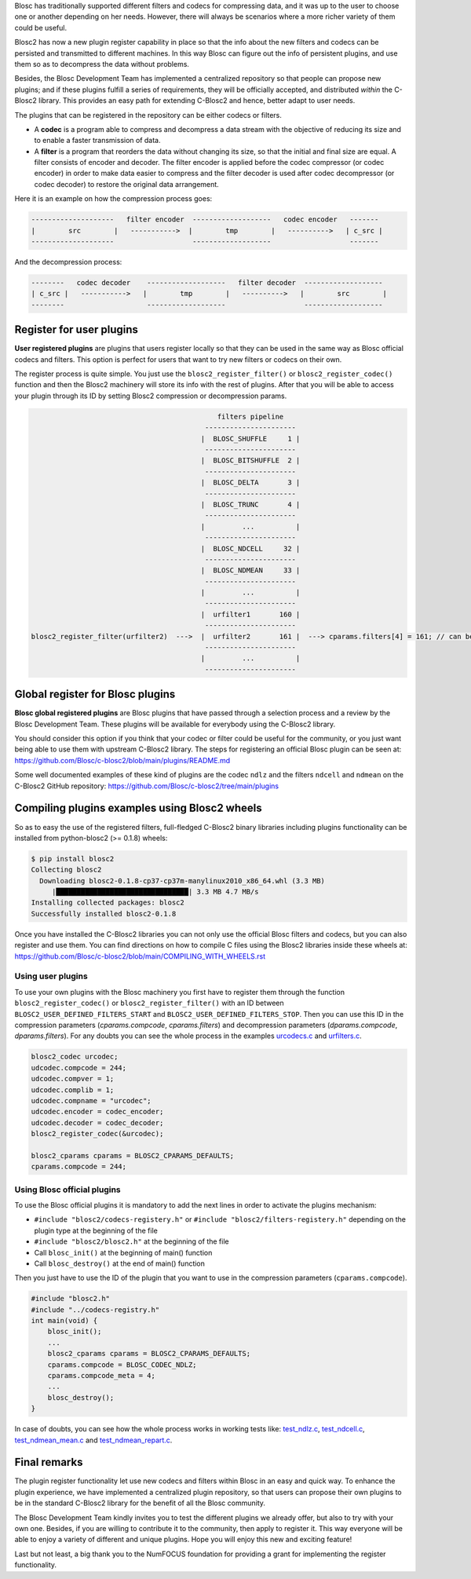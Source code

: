 .. title:  Registering plugins in C-Blosc2
.. author: Oscar Griñón
.. slug: registering-plugins
.. date: 2021-06-28 10:32:20 UTC
.. tags: blosc plugins codecs filters
.. category:
.. link:
.. description:
.. type: text


Blosc has traditionally supported different filters and codecs for compressing data,
and it was up to the user to choose one or another depending on her needs.
However, there will always be scenarios where a more richer variety of them could be useful.

Blosc2 has now a new plugin register capability in place so that the info about the new filters and codecs can be persisted and transmitted to different machines.
In this way Blosc can figure out the info of persistent plugins, and use them so as to decompress the data without problems.

Besides, the Blosc Development Team has implemented a centralized repository so that people can propose new plugins; and if these plugins fulfill a series of requirements, they will be officially accepted, and distributed *within* the C-Blosc2 library.  This provides an easy path for extending C-Blosc2 and hence, better adapt to user needs.

The plugins that can be registered in the repository can be either codecs or filters.

- A **codec** is a program able to compress and decompress a data stream with the objective of reducing its size and to enable a faster transmission of data.

- A **filter** is a program that reorders the data without changing its size, so that the initial and final size are equal. A filter consists of encoder and decoder.
  The filter encoder is applied before the codec compressor (or codec encoder) in order to make data easier to compress
  and the filter decoder is used after codec decompressor (or codec decoder) to restore the original data arrangement.

Here it is an example on how the compression process goes:

.. code-block:: console

    --------------------   filter encoder  -------------------   codec encoder   -------
    |        src        |   ----------->  |        tmp        |   ---------->   | c_src |
    --------------------                   -------------------                   -------

And the decompression process:

.. code-block:: console

    --------   codec decoder    -------------------   filter decoder  -------------------
    | c_src |   ----------->   |        tmp        |   ---------->   |        src        |
    --------                    -------------------                   -------------------



Register for user plugins
=========================

**User registered plugins** are plugins that users register locally so that they can be used in the same way as Blosc official codecs and filters.
This option is perfect for users that want to try new filters or codecs on their own.

The register process is quite simple.  You just use the ``blosc2_register_filter()`` or ``blosc2_register_codec()`` function and then the Blosc2 machinery
will store its info with the rest of plugins. After that you will be able to access your plugin through its ID by setting Blosc2 compression or decompression
params.

.. code-block:: console

                                               filters pipeline
                                            ----------------------
                                           |  BLOSC_SHUFFLE     1 |
                                            ----------------------
                                           |  BLOSC_BITSHUFFLE  2 |
                                            ----------------------
                                           |  BLOSC_DELTA       3 |
                                            ----------------------
                                           |  BLOSC_TRUNC       4 |
                                            ----------------------
                                           |         ...          |
                                            ----------------------
                                           |  BLOSC_NDCELL     32 |
                                            ----------------------
                                           |  BLOSC_NDMEAN     33 |
                                            ----------------------
                                           |         ...          |
                                            ----------------------
                                           |  urfilter1       160 |
                                            ----------------------
  blosc2_register_filter(urfilter2)  --->  |  urfilter2       161 |  ---> cparams.filters[4] = 161; // can be used now
                                            ----------------------
                                           |         ...          |
                                            ----------------------


Global register for Blosc plugins
=================================

**Blosc global registered plugins** are Blosc plugins that have passed through a selection process and a review by the Blosc Development Team.
These plugins will be available for everybody using the C-Blosc2 library.

You should consider this option if you think that your codec or filter could be useful for the community, or you just want being able to use
them with upstream C-Blosc2 library.  The steps for registering an official Blosc plugin can be seen at:
https://github.com/Blosc/c-blosc2/blob/main/plugins/README.md

Some well documented examples of these kind of plugins are the codec ``ndlz`` and the filters ``ndcell`` and ``ndmean`` on the C-Blosc2 GitHub repository:
https://github.com/Blosc/c-blosc2/tree/main/plugins


Compiling plugins examples using Blosc2 wheels
==============================================

So as to easy the use of the registered filters, full-fledged C-Blosc2 binary libraries including plugins functionality can be installed from
python-blosc2 (>= 0.1.8) wheels:

.. code-block:: console

        $ pip install blosc2
	Collecting blosc2
          Downloading blosc2-0.1.8-cp37-cp37m-manylinux2010_x86_64.whl (3.3 MB)
             |████████████████████████████████| 3.3 MB 4.7 MB/s
        Installing collected packages: blosc2
        Successfully installed blosc2-0.1.8


Once you have installed the C-Blosc2 libraries you can not only use the official Blosc filters and codecs, but you can also register and use them.
You can find directions on how to compile C files using the Blosc2 libraries inside these wheels at:
https://github.com/Blosc/c-blosc2/blob/main/COMPILING_WITH_WHEELS.rst


Using user plugins
------------------

To use your own plugins with the Blosc machinery you first have to register them through the function ``blosc2_register_codec()`` or ``blosc2_register_filter()``
with an ID between ``BLOSC2_USER_DEFINED_FILTERS_START`` and ``BLOSC2_USER_DEFINED_FILTERS_STOP``. Then you can use this ID in the compression parameters (`cparams.compcode`, `cparams.filters`) and decompression parameters (`dparams.compcode`, `dparams.filters`).
For any doubts you can see the whole process in the examples `urcodecs.c <https://github.com/Blosc/c-blosc2/blob/main/examples/urcodecs.c>`_ and `urfilters.c <https://github.com/Blosc/c-blosc2/blob/main/examples/urfilters.c>`_.

.. code-block:: C

  blosc2_codec urcodec;
  udcodec.compcode = 244;
  udcodec.compver = 1;
  udcodec.complib = 1;
  udcodec.compname = "urcodec";
  udcodec.encoder = codec_encoder;
  udcodec.decoder = codec_decoder;
  blosc2_register_codec(&urcodec);

  blosc2_cparams cparams = BLOSC2_CPARAMS_DEFAULTS;
  cparams.compcode = 244;


Using Blosc official plugins
----------------------------

To use the Blosc official plugins it is mandatory to add the next lines in order to activate the plugins mechanism:

- ``#include "blosc2/codecs-registery.h"`` or ``#include "blosc2/filters-registery.h"`` depending on the plugin type at the beginning of the file

- ``#include "blosc2/blosc2.h"`` at the beginning of the file

- Call ``blosc_init()`` at the beginning of main() function

- Call ``blosc_destroy()`` at the end of main() function

Then you just have to use the ID of the plugin that you want to use in the compression parameters (``cparams.compcode``).

.. code-block:: C

  #include "blosc2.h"
  #include "../codecs-registry.h"
  int main(void) {
      blosc_init();
      ...
      blosc2_cparams cparams = BLOSC2_CPARAMS_DEFAULTS;
      cparams.compcode = BLOSC_CODEC_NDLZ;
      cparams.compcode_meta = 4;
      ...
      blosc_destroy();
  }

In case of doubts, you can see how the whole process works in working tests like:
`test_ndlz.c <https://github.com/Blosc/c-blosc2/blob/main/plugins/codecs/ndlz/test_ndlz.c>`_,
`test_ndcell.c <https://github.com/Blosc/c-blosc2/blob/main/plugins/filters/ndcell/test_ndcell.c>`_,
`test_ndmean_mean.c <https://github.com/Blosc/c-blosc2/blob/main/plugins/filters/ndmean/test_ndmean_mean.c>`_ and
`test_ndmean_repart.c <https://github.com/Blosc/c-blosc2/blob/main/plugins/filters/ndmean/test_ndmean_repart.c>`_.


Final remarks
=============

The plugin register functionality let use new codecs and filters within Blosc in an easy and quick way. To enhance the plugin experience, we
have implemented a centralized plugin repository, so that users can propose their own plugins to be in the standard C-Blosc2 library for
the benefit of all the Blosc community.

The Blosc Development Team kindly invites you to test the different plugins we already offer, but also to try with your own one.  Besides, if you are willing to contribute it to the community, then apply to register it. This way everyone will be able to enjoy a variety of different and unique plugins.  Hope you will enjoy this new and exciting feature!

Last but not least, a big thank you to the NumFOCUS foundation for providing a grant for implementing the register functionality.

